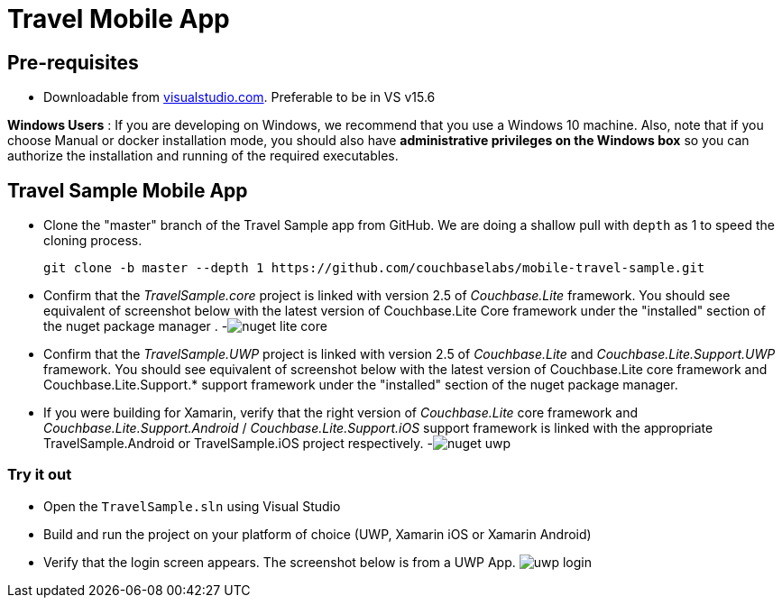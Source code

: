 = Travel Mobile App

== Pre-requisites

* Downloadable from https://www.visualstudio.com/downloads/[visualstudio.com]. Preferable to be in VS v15.6

*Windows Users* : If you are developing on Windows, we recommend that you use a Windows 10 machine.
Also, note that if you choose Manual or docker installation mode, you should also have *administrative privileges on the Windows box* so you can authorize the installation and running of the required executables.

== Travel Sample Mobile App

* Clone the "master" branch of the Travel Sample app from GitHub. We are doing a shallow pull with `depth` as 1 to speed the cloning process. 
+

[source,bash]
----

git clone -b master --depth 1 https://github.com/couchbaselabs/mobile-travel-sample.git
----
* Confirm that the _TravelSample.core_ project is linked with version 2.5 of _Couchbase.Lite_ framework. You should see equivalent of screenshot below with the latest version of Couchbase.Lite Core framework under the "installed" section of the nuget package manager . -image:https://raw.githubusercontent.com/couchbaselabs/mobile-travel-sample/master/content/assets/nuget_lite_core.png[]
* Confirm that the _TravelSample.UWP_ project is linked with version 2.5 of _Couchbase.Lite_ and _Couchbase.Lite.Support.UWP_ framework. You should see equivalent of screenshot below with the latest version of Couchbase.Lite core framework and Couchbase.Lite.Support.* support framework under the "installed" section of the nuget package manager. 
* If you were building for Xamarin, verify that the right version of _Couchbase.Lite_ core framework and _Couchbase.Lite.Support.Android_ / _Couchbase.Lite.Support.iOS_ support framework is linked with the appropriate TravelSample.Android or TravelSample.iOS project respectively. -image:https://raw.githubusercontent.com/couchbaselabs/mobile-travel-sample/master/content/assets/nuget_uwp.png[]


[[_try_it_out]]
=== Try it out

* Open the `TravelSample.sln` using Visual Studio 
* Build and run the project on your platform of choice (UWP, Xamarin iOS or Xamarin Android) 
* Verify that the login screen appears. The screenshot below is from a UWP App. image:https://raw.githubusercontent.com/couchbaselabs/mobile-travel-sample/master/content/assets/uwp_login.png[]
